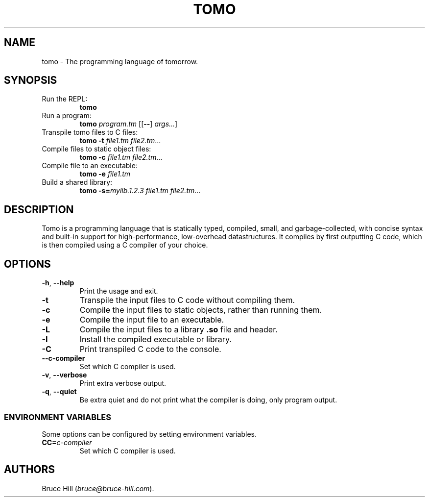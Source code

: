 .\" Automatically generated by Pandoc 3.1.12.1
.\"
.TH "TOMO" "1" "June 11, 2024" "" ""
.SH NAME
tomo \- The programming language of tomorrow.
.SH SYNOPSIS
.TP
Run the REPL:
\f[B]tomo\f[R]
.TP
Run a program:
\f[B]tomo\f[R] \f[I]program.tm\f[R] [[\f[B]\-\-\f[R]]
\f[I]args\&...\f[R]]
.TP
Transpile tomo files to C files:
\f[B]tomo\f[R] \f[B]\-t\f[R] \f[I]file1.tm\f[R] \f[I]file2.tm\f[R]\&...
.TP
Compile files to static object files:
\f[B]tomo\f[R] \f[B]\-c\f[R] \f[I]file1.tm\f[R] \f[I]file2.tm\f[R]\&...
.TP
Compile file to an executable:
\f[B]tomo\f[R] \f[B]\-e\f[R] \f[I]file1.tm\f[R]
.TP
Build a shared library:
\f[B]tomo\f[R] \f[B]\-s=\f[R]\f[I]mylib.1.2.3\f[R] \f[I]file1.tm\f[R]
\f[I]file2.tm\f[R]\&...
.SH DESCRIPTION
Tomo is a programming language that is statically typed, compiled,
small, and garbage\-collected, with concise syntax and built\-in support
for high\-performance, low\-overhead datastructures.
It compiles by first outputting C code, which is then compiled using a C
compiler of your choice.
.SH OPTIONS
.TP
\f[B]\-h\f[R], \f[B]\-\-help\f[R]
Print the usage and exit.
.TP
\f[B]\-t\f[R]
Transpile the input files to C code without compiling them.
.TP
\f[B]\-c\f[R]
Compile the input files to static objects, rather than running them.
.TP
\f[B]\-e\f[R]
Compile the input file to an executable.
.TP
\f[B]\-L\f[R]
Compile the input files to a library \f[B].so\f[R] file and header.
.TP
\f[B]\-I\f[R]
Install the compiled executable or library.
.TP
\f[B]\-C\f[R]
Print transpiled C code to the console.
.TP
\f[B]\-\-c\-compiler\f[R]
Set which C compiler is used.
.TP
\f[B]\-v\f[R], \f[B]\-\-verbose\f[R]
Print extra verbose output.
.TP
\f[B]\-q\f[R], \f[B]\-\-quiet\f[R]
Be extra quiet and do not print what the compiler is doing, only program
output.
.SS ENVIRONMENT VARIABLES
Some options can be configured by setting environment variables.
.TP
\f[B]CC=\f[R]\f[I]c\-compiler\f[R]
Set which C compiler is used.
.SH AUTHORS
Bruce Hill (\f[I]bruce\[at]bruce\-hill.com\f[R]).
